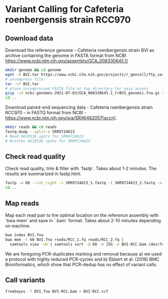 * Variant Calling for Cafeteria roenbergensis strain RCC970
** Download data

Download the reference genome - Cafeteria roenbergensis strain BVI as archive
containing the genome in FASTA format from NCBI
https://www.ncbi.nlm.nih.gov/assembly/GCA_008330645.1/

#+begin_src sh
mkdir genome && cd genome
wget -O BVI.tar https://www.ncbi.nlm.nih.gov/projects/r_gencoll/ftp_service/nph-gc-ftp-service.cgi/?HistoryId=MCID_60dfdfa5ccd4273699521e5b&QueryKey=2&ReleaseType=GenBank&FileType=GENOME_FASTA&Flat=true
# uncompress file
tar -xf BVI.tar
# place uncompressed FASTA file at top directory for easy access
gzip -cd ncbi-genomes-2021-07-03/GCA_008330645.1_CrBVI_genomic.fna.gz > ../BVI.fna
cd ..
#+end_src

Download paired-end sequencing data - Cafeteria roenbergensis strain RCC970 - in
FASTQ format from NCBI - https://www.ncbi.nlm.nih.gov/sra/SRX6482057[accn]. 

#+begin_src sh
mkdir reads && cd reads
fastq-dump --split-e SRR9724623
# Read 6619536 spots for SRR9724623
# Written 6619536 spots for SRR9724623
#+end_src

** Check read quality
Check read quality, trim & filter with `fastp`. Takes about 1-2 minutes. The
results are summarized in fastp.html.

#+begin_src sh
fastp -w 60 --cut_right -i SRR9724623_1.fastq -I SRR9724623_2.fastq -o RCC_1.fq -O RCC_2.fq
cd ..
#+end_src

** Map reads
Map each read pair to the optimal location on the reference assembly with `bwa
mem` and save in `.bam` format. Takes about 2-10 minutes depending on
machine. 

#+begin_src sh
bwa index BVI.fna
bwa mem -t 60 BVI.fna reads/RCC_1.fq reads/RCC_2.fq |
  samtools view -ub | samtools sort -@ 60 -m 15G -o BVI-RCC.bam /dev/fd/0
#+end_src

We are foregoing PCR-duplicates marking and removal because a) we used a
protocol with highly reduced PCR-cycles and b) Ebbert et al. (2016)
BMC Bioinformatics, which show that PCR-dedup has no effect of variant calls.

** Call variants

#+begin_src sh
freebayes -f BVI.fna BVI-RCC.bam > BVI-RCC.vcf
#+end_src
